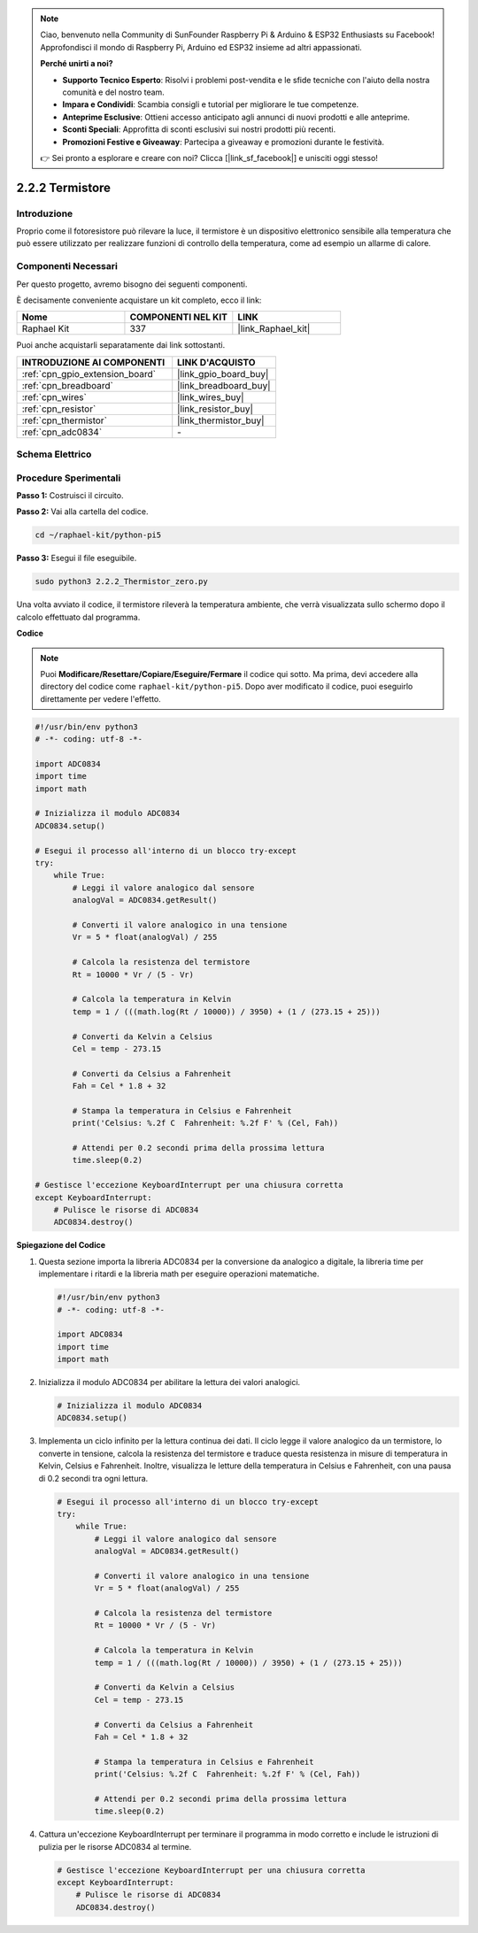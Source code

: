 .. note::

    Ciao, benvenuto nella Community di SunFounder Raspberry Pi & Arduino & ESP32 Enthusiasts su Facebook! Approfondisci il mondo di Raspberry Pi, Arduino ed ESP32 insieme ad altri appassionati.

    **Perché unirti a noi?**

    - **Supporto Tecnico Esperto**: Risolvi i problemi post-vendita e le sfide tecniche con l'aiuto della nostra comunità e del nostro team.
    - **Impara e Condividi**: Scambia consigli e tutorial per migliorare le tue competenze.
    - **Anteprime Esclusive**: Ottieni accesso anticipato agli annunci di nuovi prodotti e alle anteprime.
    - **Sconti Speciali**: Approfitta di sconti esclusivi sui nostri prodotti più recenti.
    - **Promozioni Festive e Giveaway**: Partecipa a giveaway e promozioni durante le festività.

    👉 Sei pronto a esplorare e creare con noi? Clicca [|link_sf_facebook|] e unisciti oggi stesso!

.. _2.2.2_py_pi5:

2.2.2 Termistore
===================

Introduzione
--------------

Proprio come il fotoresistore può rilevare la luce, il termistore è un dispositivo 
elettronico sensibile alla temperatura che può essere utilizzato per realizzare 
funzioni di controllo della temperatura, come ad esempio un allarme di calore.

Componenti Necessari
---------------------------------

Per questo progetto, avremo bisogno dei seguenti componenti.

.. image:: ../python_pi5/img/2.2.2_thermistor_list.png

È decisamente conveniente acquistare un kit completo, ecco il link:

.. list-table::
    :widths: 20 20 20
    :header-rows: 1

    *   - Nome	
        - COMPONENTI NEL KIT
        - LINK
    *   - Raphael Kit
        - 337
        - |link_Raphael_kit|

Puoi anche acquistarli separatamente dai link sottostanti.

.. list-table::
    :widths: 30 20
    :header-rows: 1

    *   - INTRODUZIONE AI COMPONENTI
        - LINK D'ACQUISTO

    *   - :ref:`cpn_gpio_extension_board`
        - |link_gpio_board_buy|
    *   - :ref:`cpn_breadboard`
        - |link_breadboard_buy|
    *   - :ref:`cpn_wires`
        - |link_wires_buy|
    *   - :ref:`cpn_resistor`
        - |link_resistor_buy|
    *   - :ref:`cpn_thermistor`
        - |link_thermistor_buy|
    *   - :ref:`cpn_adc0834`
        - \-

Schema Elettrico
---------------------

.. image:: ../python_pi5/img/2.2.2_thermistor_schematic_1.png


.. image:: ../python_pi5/img/2.2.2_thermistor_schematic_2.png


Procedure Sperimentali
---------------------------

**Passo 1:** Costruisci il circuito.

.. image:: ../python_pi5/img/2.2.2_thermistor_circuit.png

**Passo 2:** Vai alla cartella del codice.

.. raw:: html

   <run></run>

.. code-block::

    cd ~/raphael-kit/python-pi5

**Passo 3:** Esegui il file eseguibile.

.. raw:: html

   <run></run>

.. code-block::

    sudo python3 2.2.2_Thermistor_zero.py

Una volta avviato il codice, il termistore rileverà la temperatura ambiente, che verrà visualizzata sullo schermo dopo il calcolo effettuato dal programma.

**Codice**

.. note::

    Puoi **Modificare/Resettare/Copiare/Eseguire/Fermare** il codice qui sotto. Ma prima, devi accedere alla directory del codice come ``raphael-kit/python-pi5``. Dopo aver modificato il codice, puoi eseguirlo direttamente per vedere l'effetto.


.. raw:: html

    <run></run>

.. code-block:: python

   #!/usr/bin/env python3
   # -*- coding: utf-8 -*-

   import ADC0834
   import time
   import math

   # Inizializza il modulo ADC0834
   ADC0834.setup()

   # Esegui il processo all'interno di un blocco try-except
   try:
       while True:
           # Leggi il valore analogico dal sensore
           analogVal = ADC0834.getResult()

           # Converti il valore analogico in una tensione
           Vr = 5 * float(analogVal) / 255

           # Calcola la resistenza del termistore
           Rt = 10000 * Vr / (5 - Vr)

           # Calcola la temperatura in Kelvin
           temp = 1 / (((math.log(Rt / 10000)) / 3950) + (1 / (273.15 + 25)))

           # Converti da Kelvin a Celsius
           Cel = temp - 273.15

           # Converti da Celsius a Fahrenheit
           Fah = Cel * 1.8 + 32

           # Stampa la temperatura in Celsius e Fahrenheit
           print('Celsius: %.2f C  Fahrenheit: %.2f F' % (Cel, Fah))

           # Attendi per 0.2 secondi prima della prossima lettura
           time.sleep(0.2)

   # Gestisce l'eccezione KeyboardInterrupt per una chiusura corretta
   except KeyboardInterrupt:
       # Pulisce le risorse di ADC0834
       ADC0834.destroy()


**Spiegazione del Codice**

#. Questa sezione importa la libreria ADC0834 per la conversione da analogico a digitale, la libreria time per implementare i ritardi e la libreria math per eseguire operazioni matematiche.

   .. code-block:: python

       #!/usr/bin/env python3
       # -*- coding: utf-8 -*-

       import ADC0834
       import time
       import math

#. Inizializza il modulo ADC0834 per abilitare la lettura dei valori analogici.

   .. code-block:: python

       # Inizializza il modulo ADC0834
       ADC0834.setup()

#. Implementa un ciclo infinito per la lettura continua dei dati. Il ciclo legge il valore analogico da un termistore, lo converte in tensione, calcola la resistenza del termistore e traduce questa resistenza in misure di temperatura in Kelvin, Celsius e Fahrenheit. Inoltre, visualizza le letture della temperatura in Celsius e Fahrenheit, con una pausa di 0.2 secondi tra ogni lettura.

   .. code-block:: python

       # Esegui il processo all'interno di un blocco try-except
       try:
           while True:
               # Leggi il valore analogico dal sensore
               analogVal = ADC0834.getResult()

               # Converti il valore analogico in una tensione
               Vr = 5 * float(analogVal) / 255

               # Calcola la resistenza del termistore
               Rt = 10000 * Vr / (5 - Vr)

               # Calcola la temperatura in Kelvin
               temp = 1 / (((math.log(Rt / 10000)) / 3950) + (1 / (273.15 + 25)))

               # Converti da Kelvin a Celsius
               Cel = temp - 273.15

               # Converti da Celsius a Fahrenheit
               Fah = Cel * 1.8 + 32

               # Stampa la temperatura in Celsius e Fahrenheit
               print('Celsius: %.2f C  Fahrenheit: %.2f F' % (Cel, Fah))

               # Attendi per 0.2 secondi prima della prossima lettura
               time.sleep(0.2)

#. Cattura un'eccezione KeyboardInterrupt per terminare il programma in modo corretto e include le istruzioni di pulizia per le risorse ADC0834 al termine.

   .. code-block:: python

       # Gestisce l'eccezione KeyboardInterrupt per una chiusura corretta
       except KeyboardInterrupt:
           # Pulisce le risorse di ADC0834
           ADC0834.destroy()

